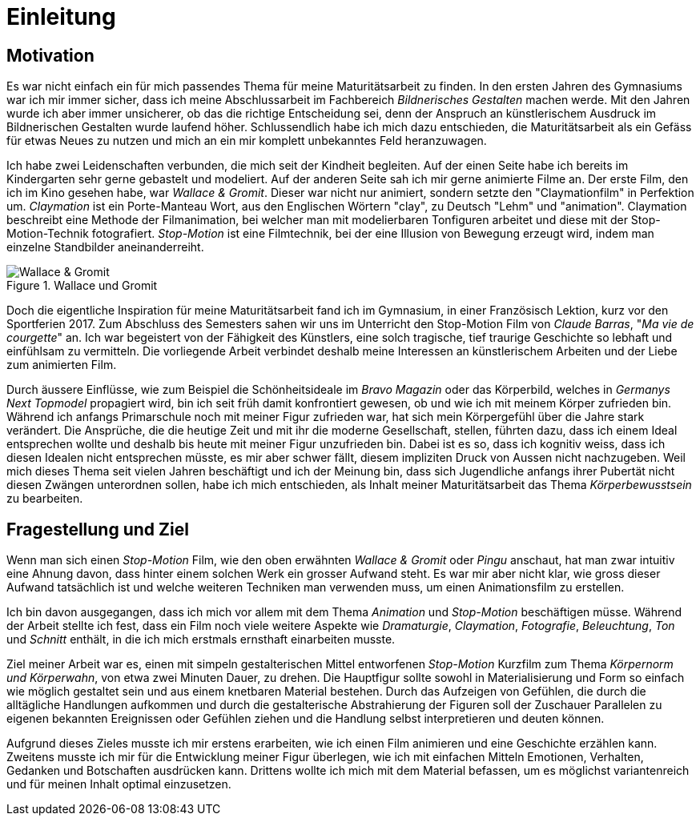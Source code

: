 = Einleitung

== Motivation

Es war nicht einfach ein für mich passendes Thema für meine Maturitätsarbeit zu finden.
In den ersten Jahren des Gymnasiums war ich mir immer sicher, dass ich meine Abschlussarbeit im Fachbereich _Bildnerisches Gestalten_ machen werde.
Mit den Jahren wurde ich aber immer unsicherer, ob das die richtige Entscheidung sei, denn der Anspruch an künstlerischem Ausdruck im Bildnerischen Gestalten wurde laufend höher.
Schlussendlich habe ich mich dazu entschieden, die Maturitätsarbeit als ein Gefäss für etwas Neues zu nutzen und mich an ein mir komplett unbekanntes Feld heranzuwagen.

Ich habe zwei Leidenschaften verbunden, die mich seit der Kindheit begleiten.
Auf der einen Seite habe ich bereits im Kindergarten sehr gerne gebastelt und modeliert.
Auf der anderen Seite sah ich mir gerne animierte Filme an.
Der erste Film, den ich im Kino gesehen habe, war _Wallace & Gromit_. Dieser war nicht nur animiert, sondern setzte den "Claymationfilm" in Perfektion um. _Claymation_ ist ein Porte-Manteau Wort, aus den Englischen Wörtern "clay", zu Deutsch "Lehm" und "animation". Claymation beschreibt eine Methode der Filmanimation, bei welcher man mit modelierbaren Tonfiguren arbeitet und diese mit der Stop-Motion-Technik fotografiert. _Stop-Motion_ ist eine Filmtechnik, bei der eine Illusion von Bewegung erzeugt wird, indem man einzelne Standbilder aneinanderreiht.

.Wallace und Gromit
image::images/wallace_gromit.jpg[Wallace & Gromit, pdfwidth=33%,align=center]

Doch die eigentliche Inspiration für meine Maturitätsarbeit fand ich im Gymnasium, in einer Französisch Lektion, kurz vor den Sportferien 2017.
Zum Abschluss des Semesters sahen wir uns im Unterricht den Stop-Motion Film von _Claude Barras_, "_Ma vie de courgette_" an.
Ich war begeistert von der Fähigkeit des Künstlers, eine solch tragische, tief traurige Geschichte so lebhaft und einfühlsam zu vermitteln.
Die vorliegende Arbeit verbindet deshalb meine Interessen an künstlerischem  Arbeiten und der Liebe zum animierten Film.

Durch äussere Einflüsse, wie zum Beispiel die Schönheitsideale im _Bravo Magazin_ oder das Körperbild, welches in _Germanys Next Topmodel_ propagiert wird, bin ich seit früh damit konfrontiert gewesen, ob und wie ich mit meinem Körper zufrieden bin.
Während ich anfangs Primarschule noch mit meiner Figur zufrieden war, hat sich mein Körpergefühl über die Jahre stark verändert.
Die Ansprüche, die die heutige Zeit und mit ihr die moderne Gesellschaft, stellen, führten dazu, dass ich einem Ideal entsprechen wollte und deshalb bis heute mit meiner Figur unzufrieden bin.
Dabei ist es so, dass ich kognitiv weiss, dass ich diesen Idealen nicht entsprechen müsste, es mir aber schwer fällt, diesem impliziten Druck von Aussen nicht nachzugeben.
Weil mich dieses Thema seit vielen Jahren beschäftigt und ich der Meinung bin, dass sich Jugendliche anfangs ihrer Pubertät nicht diesen Zwängen unterordnen sollen, habe ich mich entschieden, als Inhalt meiner Maturitätsarbeit das Thema _Körperbewusstsein_ zu bearbeiten.

== Fragestellung und Ziel

Wenn man sich einen _Stop-Motion_ Film, wie den oben erwähnten _Wallace & Gromit_ oder _Pingu_ anschaut, hat man zwar intuitiv eine Ahnung davon, dass hinter einem solchen Werk ein grosser Aufwand steht.
Es war mir aber nicht klar, wie gross dieser Aufwand tatsächlich ist und welche weiteren Techniken man verwenden muss, um einen Animationsfilm zu erstellen.

Ich bin davon ausgegangen, dass ich mich vor allem mit dem Thema _Animation_ und _Stop-Motion_ beschäftigen müsse.
Während der Arbeit stellte ich fest, dass ein Film noch viele weitere Aspekte wie _Dramaturgie_, _Claymation_, _Fotografie_, _Beleuchtung_, _Ton_ und _Schnitt_ enthält, in die ich mich erstmals ernsthaft einarbeiten musste.

Ziel meiner Arbeit war es, einen mit simpeln gestalterischen Mittel entworfenen _Stop-Motion_ Kurzfilm zum Thema _Körpernorm und Körperwahn_, von etwa zwei Minuten Dauer, zu drehen.
Die Hauptfigur sollte sowohl in Materialisierung und Form so einfach wie möglich gestaltet sein und aus einem knetbaren Material bestehen.
Durch das Aufzeigen von Gefühlen, die durch die alltägliche Handlungen aufkommen und durch die gestalterische Abstrahierung der Figuren soll der Zuschauer Parallelen zu eigenen bekannten Ereignissen oder Gefühlen ziehen und die Handlung selbst interpretieren und deuten können.

Aufgrund dieses Zieles musste ich mir erstens erarbeiten, wie ich einen Film animieren und eine Geschichte erzählen kann.
Zweitens musste ich mir für die Entwicklung meiner Figur überlegen, wie ich mit einfachen Mitteln Emotionen, Verhalten, Gedanken und Botschaften ausdrücken kann. Drittens wollte ich mich mit dem Material befassen, um es möglichst variantenreich und für meinen Inhalt optimal einzusetzen.
